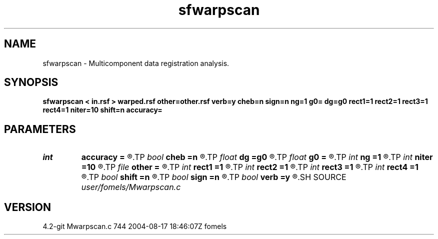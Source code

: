 .TH sfwarpscan 1  "APRIL 2023" Madagascar "Madagascar Manuals"
.SH NAME
sfwarpscan \- Multicomponent data registration analysis. 
.SH SYNOPSIS
.B sfwarpscan < in.rsf > warped.rsf other=other.rsf verb=y cheb=n sign=n ng=1 g0= dg=g0 rect1=1 rect2=1 rect3=1 rect4=1 niter=10 shift=n accuracy=
.SH PARAMETERS
.PD 0
.TP
.I int    
.B accuracy
.B =
.R  [1-4]	interpolation accuracy
.TP
.I bool   
.B cheb
.B =n
.R  [y/n]	use Chebyshev scan
.TP
.I float  
.B dg
.B =g0
.R  	gamma sampling
.TP
.I float  
.B g0
.B =
.R  	gamma origin
.TP
.I int    
.B ng
.B =1
.R  	number of gamma values
.TP
.I int    
.B niter
.B =10
.R  	number of iterations
.TP
.I file   
.B other
.B =
.R  	auxiliary input file name
.TP
.I int    
.B rect1
.B =1
.R  	vertical smoothing
.TP
.I int    
.B rect2
.B =1
.R  	gamma smoothing
.TP
.I int    
.B rect3
.B =1
.R  	in-line smoothing
.TP
.I int    
.B rect4
.B =1
.R  	cross-line smoothing
.TP
.I bool   
.B shift
.B =n
.R  [y/n]	use shift instead of stretch
.TP
.I bool   
.B sign
.B =n
.R  [y/n]	use signed similarity
.TP
.I bool   
.B verb
.B =y
.R  [y/n]	verbosity flag
.SH SOURCE
.I user/fomels/Mwarpscan.c
.SH VERSION
4.2-git Mwarpscan.c 744 2004-08-17 18:46:07Z fomels
